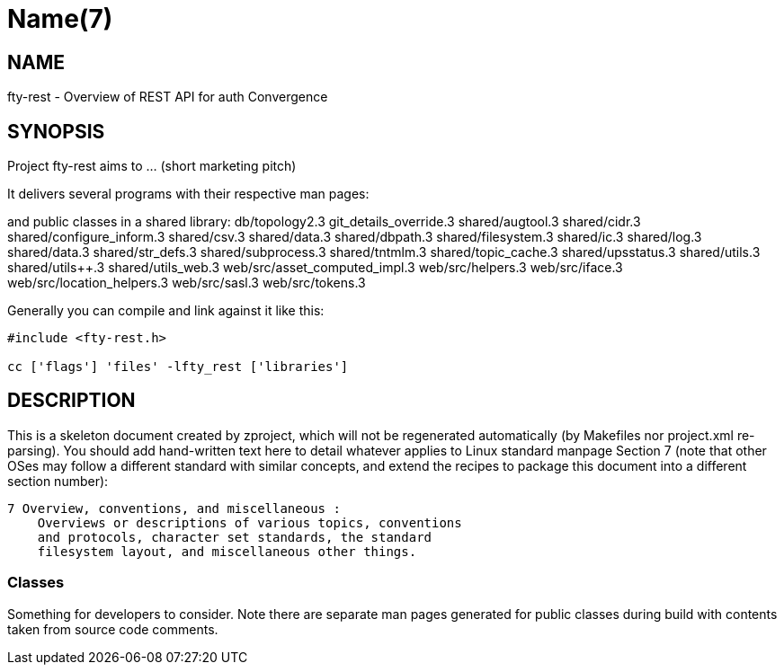 Name(7)
=======


NAME
----
fty-rest - Overview of REST API for auth Convergence


SYNOPSIS
--------

Project fty-rest aims to ... (short marketing pitch)

It delivers several programs with their respective man pages:

and public classes in a shared library:
 db/topology2.3 git_details_override.3 shared/augtool.3 shared/cidr.3 shared/configure_inform.3 shared/csv.3 shared/data.3 shared/dbpath.3 shared/filesystem.3 shared/ic.3 shared/log.3 shared/data.3 shared/str_defs.3 shared/subprocess.3 shared/tntmlm.3 shared/topic_cache.3 shared/upsstatus.3 shared/utils.3 shared/utils++.3 shared/utils_web.3 web/src/asset_computed_impl.3 web/src/helpers.3 web/src/iface.3 web/src/location_helpers.3 web/src/sasl.3 web/src/tokens.3

Generally you can compile and link against it like this:
----
#include <fty-rest.h>

cc ['flags'] 'files' -lfty_rest ['libraries']
----


DESCRIPTION
-----------

This is a skeleton document created by zproject, which will not be
regenerated automatically (by Makefiles nor project.xml re-parsing).
You should add hand-written text here to detail whatever applies to
Linux standard manpage Section 7 (note that other OSes may follow
a different standard with similar concepts, and extend the recipes
to package this document into a different section number):

----
7 Overview, conventions, and miscellaneous :
    Overviews or descriptions of various topics, conventions
    and protocols, character set standards, the standard
    filesystem layout, and miscellaneous other things.
----

Classes
~~~~~~~

Something for developers to consider. Note there are separate man
pages generated for public classes during build with contents taken
from source code comments.
